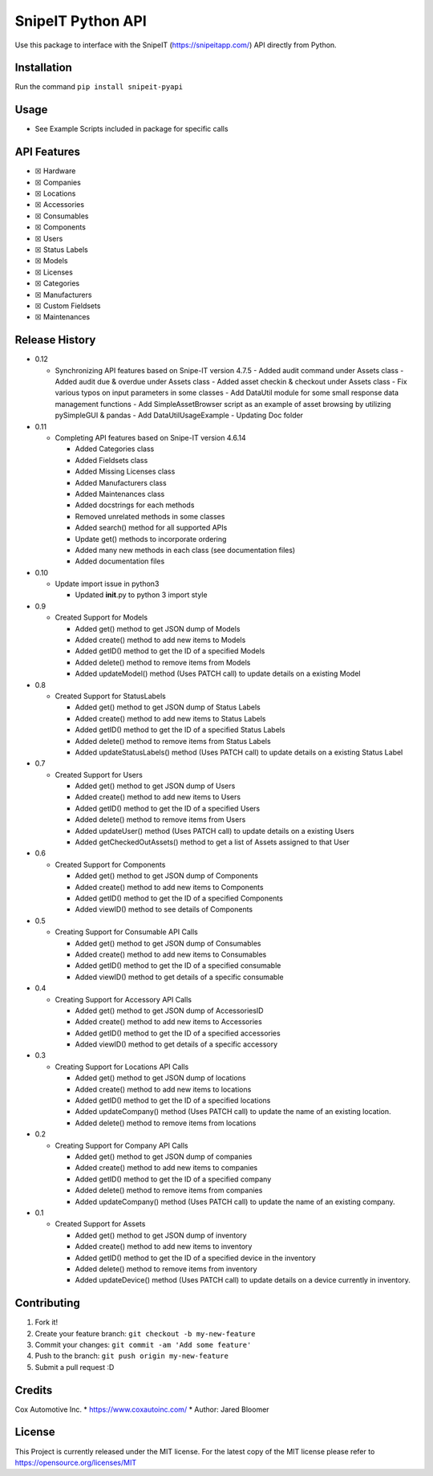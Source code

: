 SnipeIT Python API
==================

Use this package to interface with the SnipeIT (https://snipeitapp.com/)
API directly from Python.

Installation
------------

Run the command ``pip install snipeit-pyapi``

Usage
-----

-  See Example Scripts included in package for specific calls

API Features
------------

-  ☒ Hardware
-  ☒ Companies
-  ☒ Locations
-  ☒ Accessories
-  ☒ Consumables
-  ☒ Components
-  ☒ Users
-  ☒ Status Labels
-  ☒ Models
-  ☒ Licenses
-  ☒ Categories
-  ☒ Manufacturers
-  ☒ Custom Fieldsets
-  ☒ Maintenances

|Completed|

Release History
---------------

-  0.12

   -  Synchronizing API features based on Snipe-IT version 4.7.5
      -  Added audit command under Assets class
      -  Added audit due & overdue under Assets class
      -  Added asset checkin & checkout under Assets class
      -  Fix various typos on input parameters in some classes
      -  Add DataUtil module for some small response data management functions
      -  Add SimpleAssetBrowser script as an example of asset browsing by utilizing pySimpleGUI & pandas
      -  Add DataUtilUsageExample
      -  Updating Doc folder

-  0.11

   -  Completing API features based on Snipe-IT version 4.6.14

      -  Added Categories class
      -  Added Fieldsets class
      -  Added Missing Licenses class
      -  Added Manufacturers class
      -  Added Maintenances class
      -  Added docstrings for each methods
      -  Removed unrelated methods in some classes
      -  Added search() method for all supported APIs
      -  Update get() methods to incorporate ordering
      -  Added many new methods in each class (see documentation files)
      -  Added documentation files

-  0.10

   -  Update import issue in python3

      -  Updated **init**.py to python 3 import style

-  0.9

   -  Created Support for Models

      -  Added get() method to get JSON dump of Models
      -  Added create() method to add new items to Models
      -  Added getID() method to get the ID of a specified Models
      -  Added delete() method to remove items from Models
      -  Added updateModel() method (Uses PATCH call) to update details
         on a existing Model

-  0.8

   -  Created Support for StatusLabels

      -  Added get() method to get JSON dump of Status Labels
      -  Added create() method to add new items to Status Labels
      -  Added getID() method to get the ID of a specified Status Labels
      -  Added delete() method to remove items from Status Labels
      -  Added updateStatusLabels() method (Uses PATCH call) to update
         details on a existing Status Label

-  0.7

   -  Created Support for Users

      -  Added get() method to get JSON dump of Users
      -  Added create() method to add new items to Users
      -  Added getID() method to get the ID of a specified Users
      -  Added delete() method to remove items from Users
      -  Added updateUser() method (Uses PATCH call) to update details
         on a existing Users
      -  Added getCheckedOutAssets() method to get a list of Assets
         assigned to that User

-  0.6

   -  Created Support for Components

      -  Added get() method to get JSON dump of Components
      -  Added create() method to add new items to Components
      -  Added getID() method to get the ID of a specified Components
      -  Added viewID() method to see details of Components

-  0.5

   -  Creating Support for Consumable API Calls

      -  Added get() method to get JSON dump of Consumables
      -  Added create() method to add new items to Consumables
      -  Added getID() method to get the ID of a specified consumable
      -  Added viewID() method to get details of a specific consumable

-  0.4

   -  Creating Support for Accessory API Calls

      -  Added get() method to get JSON dump of AccessoriesID
      -  Added create() method to add new items to Accessories
      -  Added getID() method to get the ID of a specified accessories
      -  Added viewID() method to get details of a specific accessory

-  0.3

   -  Creating Support for Locations API Calls

      -  Added get() method to get JSON dump of locations
      -  Added create() method to add new items to locations
      -  Added getID() method to get the ID of a specified locations
      -  Added updateCompany() method (Uses PATCH call) to update the
         name of an existing location.
      -  Added delete() method to remove items from locations

-  0.2

   -  Creating Support for Company API Calls

      -  Added get() method to get JSON dump of companies
      -  Added create() method to add new items to companies
      -  Added getID() method to get the ID of a specified company
      -  Added delete() method to remove items from companies
      -  Added updateCompany() method (Uses PATCH call) to update the
         name of an existing company.

-  0.1

   -  Created Support for Assets

      -  Added get() method to get JSON dump of inventory
      -  Added create() method to add new items to inventory
      -  Added getID() method to get the ID of a specified device in the
         inventory
      -  Added delete() method to remove items from inventory
      -  Added updateDevice() method (Uses PATCH call) to update details
         on a device currently in inventory.

Contributing
------------

1. Fork it!
2. Create your feature branch: ``git checkout -b my-new-feature``
3. Commit your changes: ``git commit -am 'Add some feature'``
4. Push to the branch: ``git push origin my-new-feature``
5. Submit a pull request :D

Credits
-------

Cox Automotive Inc. \* https://www.coxautoinc.com/ \* Author: Jared
Bloomer

License
-------

This Project is currently released under the MIT license. For the latest
copy of the MIT license please refer to
https://opensource.org/licenses/MIT

.. |Completed| image:: http://progressed.io/bar/100?title=completed

